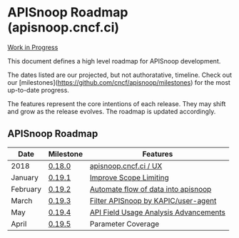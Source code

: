 * APISnoop Roadmap (apisnoop.cncf.ci)

_Work in Progress_

This document defines a high level roadmap for APISnoop development.

The dates listed are our projected, but not authoratative, timeline.  Check out our [milestones](https://github.com/cncf/apisnoop/milestones) for the most up-to-date progress.

The features represent the core intentions of each release.  They may shift and grow as the release evolves.  The roadmap is updated accordingly.

** APISnoop Roadmap

  | Date     | Milestone | Features                              |
  |----------+-----------+---------------------------------------|
  | 2018     | [[https://github.com/cncf/apisnoop/milestone/6][0.18.0]]    | [[https://github.com/cncf/apisnoop/projects/2][apisnoop.cncf.ci / UX]]                 |
  | January  | [[https://github.com/cncf/apisnoop/milestone/5][0.19.1]]    | [[https://github.com/cncf/apisnoop/projects/3][Improve Scope Limiting]]                |
  | February | [[https://github.com/cncf/apisnoop/milestone/1][0.19.2]]    | [[https://github.com/cncf/apisnoop/projects/7][Automate flow of data into apisnoop]]   |
  | March    | [[https://github.com/cncf/apisnoop/milestone/2][0.19.3]]    | [[https://github.com/cncf/apisnoop/projects/9][Filter APISnoop by KAPIC/user-agent]]   |
  | May      | [[https://github.com/cncf/apisnoop/milestone/3][0.19.4]]    | [[https://github.com/cncf/apisnoop/projects/6][API Field Usage Analysis Advancements]] |
  | April    | [[https://github.com/cncf/apisnoop/milestone/4][0.19.5]]    | Parameter Coverage                    |
